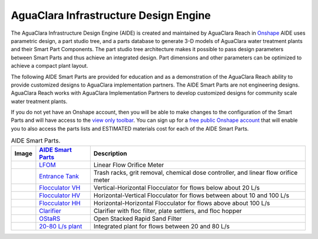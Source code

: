 .. raw:: html

    <embed>
       <link rel="canonical" href="https://aguaclara.github.io/Textbook" />
       <script src="https://hypothes.is/embed.js" async></script>
    </embed>

.. _title_Chemistry_of_Water_Treatment_Introduction:

**************************************
AguaClara Infrastructure Design Engine
**************************************

The AguaClara Infrastructure Design Engine (AIDE) is created and maintained by AguaClara Reach in `Onshape <https://www.onshape.com/en/>`_  AIDE uses parametric design, a part studio tree, and a parts database to generate 3-D models of AguaClara water treatment plants and their Smart Part Components. The part studio tree architecture makes it possible to pass design parameters between Smart Parts and thus achieve an integrated design. Part dimensions and other parameters can be optimized to achieve a compact plant layout.

.. |LFOM| image:: ../Images/AIDElfom.png
  :width: 60
.. |EntranceTank| image:: ../Images/AIDEet.png
  :width: 60
.. |FlocculatorHV| image:: ../Images/AIDEflocculatorHV.png
  :width: 100
.. |FlocculatorHH| image:: ../Images/AIDEflocculatorHH.png
  :width: 100
.. |FlocculatorVH| image:: ../Images/AIDEflocculatorVH.png
  :width: 50
.. |Clarifier| image:: ../Images/AIDEclarifier.png
  :width: 100
.. |OStaRS| image:: ../Images/AIDEostars.png
  :width: 80
.. |20-80Lpsplant| image:: ../Images/AIDE20-80lpsPlant.png
  :width: 100

The following AIDE Smart Parts are provided for education and as a demonstration of the AguaClara Reach ability to provide customized designs to AguaClara implementation partners. The AIDE Smart Parts are not engineering designs. AguaClara Reach works with AguaClara Implementation Partners to develop customized designs for community scale water treatment plants.

If you do not yet have an Onshape account, then you will be able to make changes to the configuration of the Smart Parts and will have access to the `view only toolbar <https://cad.onshape.com/help/Content/viewonlytoolbar.htm>`_. You can sign up for a `free public Onshape account <https://www.onshape.com/en/products/free>`_ that will enable you to also access the parts lists and ESTIMATED materials cost for each of the AIDE Smart Parts.

.. _table_AIDE Smart Parts:

.. csv-table:: AIDE Smart Parts.
   :header: "Image", "`AIDE Smart Parts <https://cad.onshape.com/documents?nodeId=a20a96b6267e1942c6dc9951&resourceType=folder>`_",  "Description"
   :align: left

   |LFOM|, "`LFOM <https://cad.onshape.com/documents/49035a16b895fd8095d17a02>`_", "Linear Flow Orifice Meter"
   |EntranceTank|, "`Entrance Tank <https://cad.onshape.com/documents/4c47a124da3abec33e0ce813>`_", "Trash racks, grit removal, chemical dose controller, and linear flow orifice meter"
   |FlocculatorVH|, "`Flocculator VH <https://cad.onshape.com/documents/673077f4fa843a817d4cd55d>`_", "Vertical-Horizontal Flocculator for flows below about 20 L/s"
   |FlocculatorHV|, "`Flocculator HV <https://cad.onshape.com/documents/9742e8c019b742df4ae4db85>`_", "Horizontal-Vertical Flocculator for flows between about 10 and 100 L/s"
   |FlocculatorHH|, "`Flocculator HH <https://cad.onshape.com/documents/84c4c94f9773b67506cd35bb>`_", "Horizontal-Horizontal Flocculator for flows above about 100 L/s"
   |Clarifier|, "`Clarifier <https://cad.onshape.com/documents/e05915c533ee7568c402981a>`_", "Clarifier with floc filter, plate settlers, and floc hopper"
   |OStaRS|, "`OStaRS <https://cad.onshape.com/documents/8a1a990f01575e6e5eed1922>`_", "Open Stacked Rapid Sand Filter"
   |20-80Lpsplant|, "`20-80 L/s plant <https://cad.onshape.com/documents/0e9ede93e11e5a54f68f8606>`_", "Integrated plant for flows between 20 and 80 L/s"
